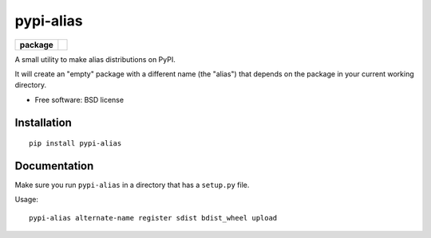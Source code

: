 ===============================
pypi-alias
===============================

.. list-table::
    :stub-columns: 1

    * - package
      - |version| |downloads|

..
    * - docs
      - |docs|
    * - tests
      - | |travis| |appveyor|
        | |coveralls| |codecov| |landscape| |scrutinizer|
    |wheel| |supported-versions| |supported-implementations|

.. |docs| image:: https://readthedocs.org/projects/pypi-alias/badge/?style=flat
    :target: https://readthedocs.org/projects/pypi-alias
    :alt: Documentation Status

.. |travis| image:: http://img.shields.io/travis/ionelmc/pypi-alias/master.svg?style=flat&label=Travis
    :alt: Travis-CI Build Status
    :target: https://travis-ci.org/ionelmc/pypi-alias

.. |appveyor| image:: https://img.shields.io/appveyor/ci/ionelmc/pypi-alias/master.svg?style=flat&label=AppVeyor
    :alt: AppVeyor Build Status
    :target: https://ci.appveyor.com/project/ionelmc/pypi-alias

.. |coveralls| image:: http://img.shields.io/coveralls/ionelmc/pypi-alias/master.svg?style=flat&label=Coveralls
    :alt: Coverage Status
    :target: https://coveralls.io/r/ionelmc/pypi-alias

.. |codecov| image:: http://img.shields.io/codecov/c/github/ionelmc/pypi-alias/master.svg?style=flat&label=Codecov
    :alt: Coverage Status
    :target: https://codecov.io/github/ionelmc/pypi-alias

.. |landscape| image:: https://landscape.io/github/ionelmc/pypi-alias/master/landscape.svg?style=flat
    :target: https://landscape.io/github/ionelmc/pypi-alias/master
    :alt: Code Quality Status

.. |version| image:: http://img.shields.io/pypi/v/pypi-alias.svg?style=flat
    :alt: PyPI Package latest release
    :target: https://pypi.python.org/pypi/pypi-alias

.. |downloads| image:: http://img.shields.io/pypi/dm/pypi-alias.svg?style=flat
    :alt: PyPI Package monthly downloads
    :target: https://pypi.python.org/pypi/pypi-alias

.. |wheel| image:: https://img.shields.io/pypi/wheel/pypi-alias.svg?style=flat
    :alt: PyPI Wheel
    :target: https://pypi.python.org/pypi/pypi-alias

.. |supported-versions| image:: https://img.shields.io/pypi/pyversions/pypi-alias.svg?style=flat
    :alt: Supported versions
    :target: https://pypi.python.org/pypi/pypi-alias

.. |supported-implementations| image:: https://img.shields.io/pypi/implementation/pypi-alias.svg?style=flat
    :alt: Supported imlementations
    :target: https://pypi.python.org/pypi/pypi-alias

.. |scrutinizer| image:: https://img.shields.io/scrutinizer/g/ionelmc/pypi-alias/master.svg?style=flat
    :alt: Scrutinizer Status
    :target: https://scrutinizer-ci.com/g/ionelmc/pypi-alias/

A small utility to make alias distributions on PyPI.

It will create an "empty" package with a different name (the "alias") that depends on the package in your current working directory.

* Free software: BSD license

Installation
============

::

    pip install pypi-alias

Documentation
=============

Make sure you run ``pypi-alias`` in a directory that has a ``setup.py`` file.

Usage::

    pypi-alias alternate-name register sdist bdist_wheel upload
